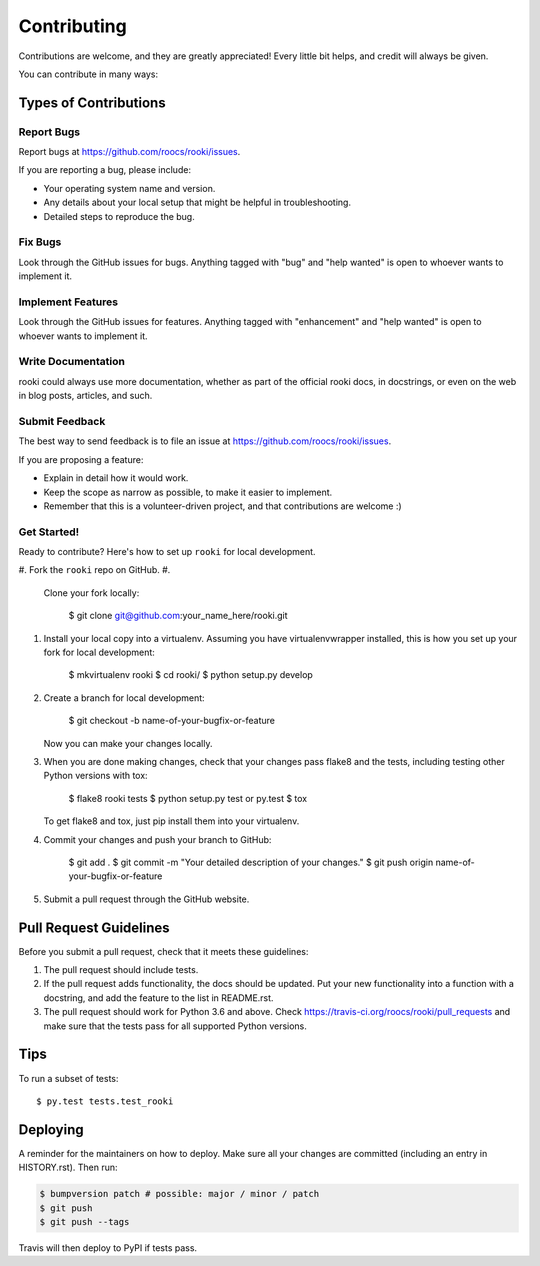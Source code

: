
Contributing
============

Contributions are welcome, and they are greatly appreciated! Every little bit
helps, and credit will always be given.

You can contribute in many ways:

Types of Contributions
----------------------

Report Bugs
^^^^^^^^^^^

Report bugs at https://github.com/roocs/rooki/issues.

If you are reporting a bug, please include:

* Your operating system name and version.
* Any details about your local setup that might be helpful in troubleshooting.
* Detailed steps to reproduce the bug.

Fix Bugs
^^^^^^^^

Look through the GitHub issues for bugs. Anything tagged with "bug" and "help
wanted" is open to whoever wants to implement it.

Implement Features
^^^^^^^^^^^^^^^^^^

Look through the GitHub issues for features. Anything tagged with "enhancement"
and "help wanted" is open to whoever wants to implement it.

Write Documentation
^^^^^^^^^^^^^^^^^^^

rooki could always use more documentation, whether as part of the
official rooki docs, in docstrings, or even on the web in blog posts,
articles, and such.

Submit Feedback
^^^^^^^^^^^^^^^

The best way to send feedback is to file an issue at https://github.com/roocs/rooki/issues.

If you are proposing a feature:

* Explain in detail how it would work.
* Keep the scope as narrow as possible, to make it easier to implement.
* Remember that this is a volunteer-driven project, and that contributions are welcome :)

Get Started!
^^^^^^^^^^^^

Ready to contribute? Here's how to set up ``rooki`` for local development.


#. Fork the ``rooki`` repo on GitHub.
#.
   Clone your fork locally:

    $ git clone git@github.com:your_name_here/rooki.git

#.
   Install your local copy into a virtualenv. Assuming you have virtualenvwrapper installed, this is how you set up your fork for local development:

    $ mkvirtualenv rooki
    $ cd rooki/
    $ python setup.py develop

#.
   Create a branch for local development:

    $ git checkout -b name-of-your-bugfix-or-feature

   Now you can make your changes locally.

#.
   When you are done making changes, check that your changes pass flake8 and the
   tests, including testing other Python versions with tox:

    $ flake8 rooki tests
    $ python setup.py test or py.test
    $ tox

   To get flake8 and tox, just pip install them into your virtualenv.

#.
   Commit your changes and push your branch to GitHub:

    $ git add .
    $ git commit -m "Your detailed description of your changes."
    $ git push origin name-of-your-bugfix-or-feature

#.
   Submit a pull request through the GitHub website.

Pull Request Guidelines
-----------------------

Before you submit a pull request, check that it meets these guidelines:


#. The pull request should include tests.
#. If the pull request adds functionality, the docs should be updated. Put
   your new functionality into a function with a docstring, and add the
   feature to the list in README.rst.
#. The pull request should work for Python 3.6 and above. Check
   https://travis-ci.org/roocs/rooki/pull_requests
   and make sure that the tests pass for all supported Python versions.

Tips
----

To run a subset of tests::

  $ py.test tests.test_rooki

Deploying
---------

A reminder for the maintainers on how to deploy.
Make sure all your changes are committed (including an entry in HISTORY.rst).
Then run:

.. code-block:: console

    $ bumpversion patch # possible: major / minor / patch
    $ git push
    $ git push --tags

Travis will then deploy to PyPI if tests pass.
